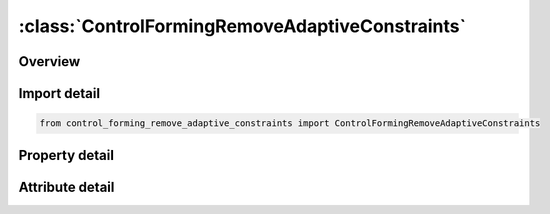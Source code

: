 





:class:`ControlFormingRemoveAdaptiveConstraints`
================================================


.. py:class:: control_forming_remove_adaptive_constraints.ControlFormingRemoveAdaptiveConstraints(**kwargs)

   Bases: :py:obj:`ansys.dyna.core.lib.keyword_base.KeywordBase`


   
   DYNA CONTROL_FORMING_REMOVE_ADAPTIVE_CONSTRAINTS keyword
















   ..
       !! processed by numpydoc !!


.. py:currentmodule:: ControlFormingRemoveAdaptiveConstraints

Overview
--------

.. tab-set::




   .. tab-item:: Properties

      .. list-table::
          :header-rows: 0
          :widths: auto

          * - :py:attr:`~pid`
            - Get or set the Part ID (see *PART) of the part whose adaptive mesh constraints are to be removed and its mesh converted into connected meshes.


   .. tab-item:: Attributes

      .. list-table::
          :header-rows: 0
          :widths: auto

          * - :py:attr:`~keyword`
            - 
          * - :py:attr:`~subkeyword`
            - 






Import detail
-------------

.. code-block:: python

    from control_forming_remove_adaptive_constraints import ControlFormingRemoveAdaptiveConstraints

Property detail
---------------

.. py:property:: pid
   :type: Optional[int]


   
   Get or set the Part ID (see *PART) of the part whose adaptive mesh constraints are to be removed and its mesh converted into connected meshes.
















   ..
       !! processed by numpydoc !!



Attribute detail
----------------

.. py:attribute:: keyword
   :value: 'CONTROL'


.. py:attribute:: subkeyword
   :value: 'FORMING_REMOVE_ADAPTIVE_CONSTRAINTS'






